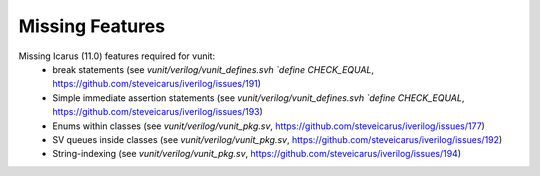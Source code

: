 
Missing Features
==================
Missing Icarus (11.0) features required for vunit:
 - break statements (see `vunit/verilog/vunit_defines.svh` `\`define CHECK_EQUAL`, https://github.com/steveicarus/iverilog/issues/191)
 - Simple immediate assertion statements (see `vunit/verilog/vunit_defines.svh` `\`define CHECK_EQUAL`, https://github.com/steveicarus/iverilog/issues/193)
 - Enums within classes (see `vunit/verilog/vunit_pkg.sv`, https://github.com/steveicarus/iverilog/issues/177)
 - SV queues inside classes (see `vunit/verilog/vunit_pkg.sv`, https://github.com/steveicarus/iverilog/issues/192)
 - String-indexing (see `vunit/verilog/vunit_pkg.sv`, https://github.com/steveicarus/iverilog/issues/194)

